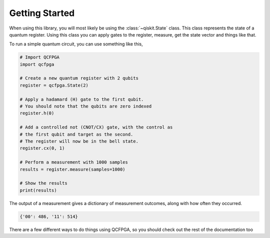 ===============
Getting Started
===============

When using this library, you will most likely be using the :class:`~qiskit.State` class.
This class represents the state of a quantum register. 
Using this class you can apply gates to the register, measure, get the state vector and things like that.

To run a simple quantum circuit, you can use something like this,

.. code-block:: python

    # Import QCFPGA
    import qcfpga

    # Create a new quantum register with 2 qubits
    register = qcfpga.State(2)

    # Apply a hadamard (H) gate to the first qubit.
    # You should note that the qubits are zero indexed
    register.h(0)

    # Add a controlled not (CNOT/CX) gate, with the control as
    # the first qubit and target as the second.
    # The register will now be in the bell state.
    register.cx(0, 1)

    # Perform a measurement with 1000 samples
    results = register.measure(samples=1000)

    # Show the results
    print(results)

The output of a measurement gives a dictionary of measurement outcomes,
along with how often they occurred.

.. code-block:: python

    {'00': 486, '11': 514}

There are a few different ways to do things using QCFPGA, 
so you should check out the rest of the documentation too

